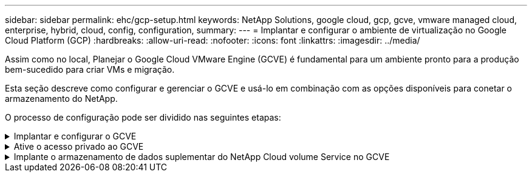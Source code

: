 ---
sidebar: sidebar 
permalink: ehc/gcp-setup.html 
keywords: NetApp Solutions, google cloud, gcp, gcve, vmware managed cloud, enterprise, hybrid, cloud, config, configuration, 
summary:  
---
= Implantar e configurar o ambiente de virtualização no Google Cloud Platform (GCP)
:hardbreaks:
:allow-uri-read: 
:nofooter: 
:icons: font
:linkattrs: 
:imagesdir: ../media/


[role="lead"]
Assim como no local, Planejar o Google Cloud VMware Engine (GCVE) é fundamental para um ambiente pronto para a produção bem-sucedido para criar VMs e migração.

Esta seção descreve como configurar e gerenciar o GCVE e usá-lo em combinação com as opções disponíveis para conetar o armazenamento do NetApp.

O processo de configuração pode ser dividido nas seguintes etapas:

.Implantar e configurar o GCVE
[%collapsible]
====
Para configurar um ambiente GCVE no GCP, faça login no console do GCP e acesse o portal do VMware Engine.

Clique no botão "Nova nuvem privada" e insira a configuração desejada para a nuvem privada GCVE. Em "local", implante a nuvem privada na mesma região/zona em que o CVS/CVO é implantado, para garantir o melhor desempenho e a menor latência.

Pré-requisitos:

* Configurar a função IAM do administrador do serviço do VMware Engine
* link:https://cloud.google.com/vmware-engine/docs/quickstart-prerequisites["Habilite o acesso à API do VMware Engine e a cota de nós"]
* Certifique-se de que o intervalo CIDR não se sobreponha a nenhuma das sub-redes locais ou na nuvem. O intervalo CIDR deve ser /27 ou superior.


image:gcve-deploy-1.png["Figura que mostra a caixa de diálogo de entrada/saída ou que representa o conteúdo escrito"]

Observação: A criação de nuvem privada pode levar de 30 minutos a 2 horas.

====
.Ative o acesso privado ao GCVE
[%collapsible]
====
Depois que a nuvem privada for provisionada, configure o acesso privado à nuvem privada para conexão de caminho de dados de alta taxa de transferência e baixa latência.

Isso garantirá que a rede VPC em que as instâncias do Cloud Volumes ONTAP estão sendo executadas seja capaz de se comunicar com a nuvem privada do GCVE. Para o fazer, siga o link:https://cloud.google.com/architecture/partners/netapp-cloud-volumes/quickstart["Documentação do GCP"]. Para o serviço de volume de nuvem, estabeleça uma conexão entre o VMware Engine e o Cloud Volumes Service executando um peering único entre os projetos de host do locatário. Para obter passos detalhados, siga este link:https://cloud.google.com/vmware-engine/docs/vmware-ecosystem/howto-cloud-volumes-service["link"].

image:gcve-access-1.png["Figura que mostra a caixa de diálogo de entrada/saída ou que representa o conteúdo escrito"]

Inicie sessão no vcenter usando o usuário do CloudOwner.gve.loca.l. Para acessar as credenciais, acesse o portal do VMware Engine, vá para recursos e selecione a nuvem privada apropriada. Na seção informações básicas, clique no link Exibir para informações de login do vCenter (vCenter Server, HCX Manager) ou informações de login do NSX-T (NSX Manager).

image:gcve-access-2.png["Figura que mostra a caixa de diálogo de entrada/saída ou que representa o conteúdo escrito"]

Em uma máquina virtual do Windows, abra um navegador e navegue até a URL do cliente da Web do vCenter (`"https://10.0.16.6/"`) e use o nome de usuário admin como CloudOwner.local e cole a senha copiada. Da mesma forma, o gerenciador do NSX-T também pode ser acessado usando o URL do cliente da Web (`"https://10.0.16.11/"`) e usar o nome de usuário do administrador e colar a senha copiada para criar novos segmentos ou modificar os gateways de nível existentes.

Para conetar-se de uma rede local à nuvem privada do VMware Engine, utilize o Cloud VPN ou o Cloud Interconnect para obter a conetividade apropriada e certifique-se de que as portas necessárias estejam abertas. Para obter passos detalhados, siga este link:https://ubuntu.com/server/docs/service-iscsi["link"].

image:gcve-access-3.png["Figura que mostra a caixa de diálogo de entrada/saída ou que representa o conteúdo escrito"]

image:gcve-access-4.png["Figura que mostra a caixa de diálogo de entrada/saída ou que representa o conteúdo escrito"]

====
.Implante o armazenamento de dados suplementar do NetApp Cloud volume Service no GCVE
[%collapsible]
====
Consulte link:gcp-ncvs-datastore.html["Procedimento para implantar o armazenamento de dados NFS suplementar com o NetApp CVS no GCVE"]

====